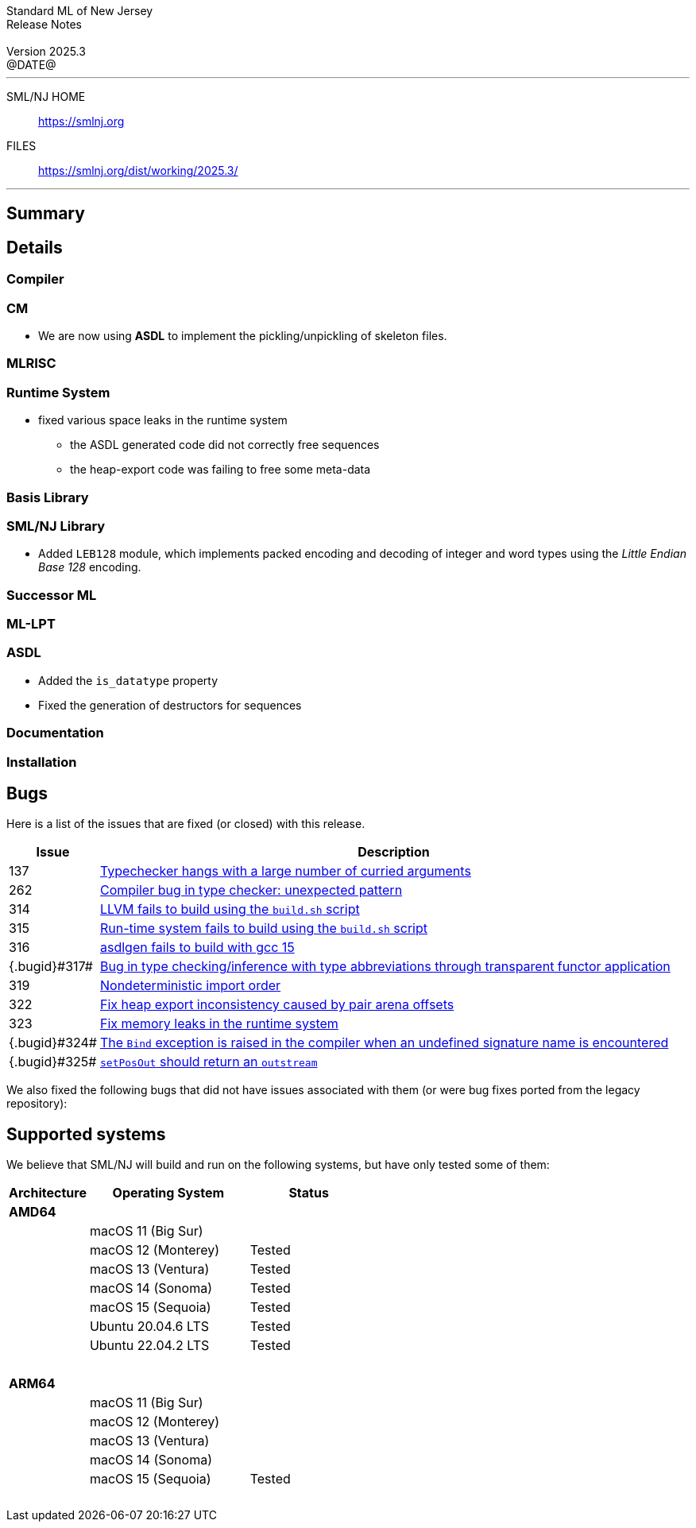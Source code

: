 :version: 2025.3
:date: @DATE@
:dist-dir: https://smlnj.org/dist/working/{version}/
:history: {dist-dir}HISTORY.html
:issue-base: https://github.com/smlnj/smlnj/issues
:legacy-issue-base: https://github.com/smlnj/legacy/issues
:pull-base: https://github.com/smlnj/smlnj/pull
:legacy-pull-base: https://github.com/smlnj/legacy/pull/
:stem: latexmath
:source-highlighter: pygments
:stylesheet: release-notes.css
:notitle:

= Standard ML of New Jersey Release Notes

[subs=attributes]
++++
<div class="smlnj-banner">
  <span class="title"> Standard ML of New Jersey <br/> Release Notes </span>
  <br/> <br/>
  <span class="subtitle"> Version {version} <br/> {date} </span>
</div>
++++

''''''''
--
SML/NJ HOME::
  https://www.smlnj.org/index.html[[.tt]#https://smlnj.org#]
FILES::
  {dist-dir}index.html[[.tt]#{dist-dir}#]
--
''''''''

== Summary

// **** summary description of release

== Details

// **** details: include those sections that are relevant

=== Compiler

=== CM

* We are now using **ASDL** to implement the pickling/unpickling of skeleton files.

=== MLRISC

=== Runtime System

* fixed various space leaks in the runtime system
    - the ASDL generated code did not correctly free sequences
    - the heap-export code was failing to free some meta-data

=== Basis Library

=== SML/NJ Library

* Added `LEB128` module, which implements packed encoding and decoding
  of integer and word types using the _Little Endian Base 128_ encoding.

=== Successor ML

=== ML-LPT

=== ASDL

* Added the `is_datatype` property

* Fixed the generation of destructors for sequences

=== Documentation

=== Installation

== Bugs

Here is a list of the issues that are fixed (or closed) with this release.

[.buglist,cols="^1,<15",strips="none",options="header"]
|=======
| Issue
| Description
| [.bugid]#137#
| {issue-base}/137[Typechecker hangs with a large number of curried arguments]
| [.bugid]#262#
| {issue-base}/262[Compiler bug in type checker: unexpected pattern]
| [.bugid]#314#
| {issue-base}/314[LLVM fails to build using the `build.sh` script]
| [.bugid]#315#
| {issue-base}/315[Run-time system fails to build using the `build.sh` script]
| [.bugid]#316#
| {issue-base}/316[asdlgen fails to build with gcc 15]
| {.bugid}#317#
| {issue-base}/317[Bug in type checking/inference with type abbreviations through transparent functor application]
| [.bugid]#319#
| {issue-base}/319[Nondeterministic import order]
| [.bugid]#322#
| {pull-base}/322[Fix heap export inconsistency caused by pair arena offsets]
| [.bugid]#323#
| {pull-base}/323[Fix memory leaks in the runtime system]
| {.bugid}#324#
| {issue-base}/324[The `Bind` exception is raised in the compiler when an undefined signature name is encountered]
| {.bugid}#325#
| {pull-base}/325[`setPosOut` should return an `outstream`]
//| [.bugid]#@ID@#
// | {issue-base}/@ID@[@DESCRIPTION@]
|=======

We also fixed the following bugs that did not have issues
associated with them (or were bug fixes ported from the legacy
repository):

// ***** include a list of unnumbered/legacy bugs here *****

== Supported systems

We believe that SML/NJ will build and run on the following systems, but have only
tested some of them:

[.support-table,cols="^2s,^4v,^3v",options="header",strips="none"]
|=======
| Architecture | Operating System | Status
| AMD64 | |
| | macOS 11 (Big Sur) |
| | macOS 12 (Monterey) | Tested
| | macOS 13 (Ventura) | Tested
| | macOS 14 (Sonoma) | Tested
| | macOS 15 (Sequoia) | Tested
| | Ubuntu 20.04.6 LTS | Tested
| | Ubuntu 22.04.2 LTS | Tested
| {nbsp} | |
| ARM64 | |
| | macOS 11 (Big Sur) |
| | macOS 12 (Monterey) |
| | macOS 13 (Ventura) |
| | macOS 14 (Sonoma) |
| | macOS 15 (Sequoia) | Tested
| {nbsp} | |
|=======
